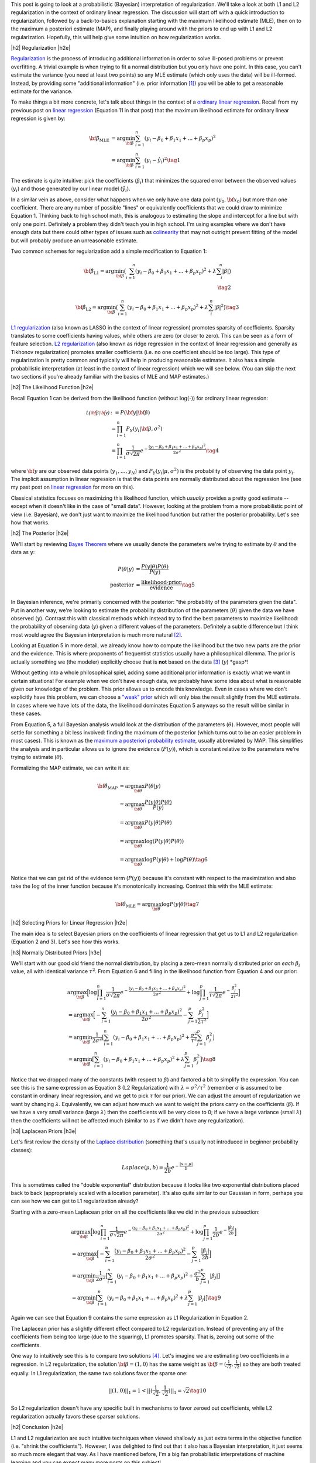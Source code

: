 .. title: Probabilistic Interpretation of Regularization
.. slug: probabilistic-interpretation-of-regularization
.. date: 2016-06-25 15:52:33 UTC-04:00
.. tags: probability, regularization, Bayesian, mathjax
.. category: 
.. link: 
.. description: A look at regularization through the lens of probability.
.. type: text

.. |br| raw:: html

   <br />

.. |H2| raw:: html

   <br/><h3>

.. |H2e| raw:: html

   </h3>

.. |H3| raw:: html

   <h4>

.. |H3e| raw:: html

   </h4>

.. |center| raw:: html

   <center>

.. |centere| raw:: html

   </center>

This post is going to look at a probabilistic (Bayesian) interpretation of
regularization.  We'll take a look at both L1 and L2 regularization in the
context of ordinary linear regression.  The discussion will start off 
with a quick introduction to regularization, followed by a back-to-basics
explanation starting with the maximum likelihood estimate (MLE), then on to the
maximum a posteriori estimate (MAP), and finally playing around with the priors to
end up with L1 and L2 regularization.  Hopefully, this will help give some
intuition on how regularization works.

.. TEASER_END

|h2| Regularization |h2e|

`Regularization <https://en.wikipedia.org/wiki/Regularization_(mathematics)>`_
is the process of introducing additional information in order to solve
ill-posed problems or prevent overfitting.  A trivial example is when trying to
fit a normal distribution but you only have one point.  In this case, you can't
estimate the variance (you need at least two points) so any MLE estimate (which
*only* uses the data) will be ill-formed.  Instead, by providing some
"additional information" (i.e. prior information [1]_) you will be able to get
a reasonable estimate for the variance.

To make things a bit more concrete, let's talk about things in the context of a
`ordinary linear regression <https://en.wikipedia.org/wiki/Linear_regression>`_.
Recall from my previous post on 
`linear regression <link://slug/a-probabilistic-view-of-regression>`_ 
(Equation 11 in that post)
that the maximum likelihood estimate for ordinary linear regression is given by:

.. math::

    {\bf \hat{\beta}_{\text{MLE}}}
    &= \arg\min_{\bf \beta} \sum_{i=1}^{n} (y_i-\beta_0 + \beta_1 x_{1} + ... + \beta_p x_{p})^2 \\
    &= \arg\min_{\bf \beta} \sum_{i=1}^{n} (y_i-\hat{y_i})^2
    \tag{1}

The estimate is quite intuitive: pick the coefficients (:math:`\beta_i`) that
minimizes the squared error between the observed values (:math:`y_i`) and those
generated by our linear model (:math:`\hat{y_i}`).  

In a similar vein as above, consider what happens when we only have one data
point :math:`(y_0, {\bf x_0})` but more than one coefficient.  There are any
number of possible "lines" or equivalently coefficients that we could draw to
minimize Equation 1.  Thinking back to high school math, this is analogous to 
estimating the slope and intercept for a line but with only one point.
Definitely a problem they didn't teach you in high school.
I'm using examples where we don't have enough data
but there could other types of issues such as 
`colinearity <https://en.wikipedia.org/wiki/Multicollinearity>`_ that may
not outright prevent fitting of the model but will probably produce an
unreasonable estimate.

Two common schemes for regularization add a simple modification to Equation 1:

.. math::

    {\bf \hat{\beta}_{\text{L1}}}
    = \arg\min_{\bf \beta} \big( \sum_{i=1}^{n} (y_i-\beta_0 + \beta_1 x_{1} + ... + \beta_p x_{p})^2 
      + \lambda \sum_{i}^{n} | \beta | \big)
    \\
    \tag{2}

    {\bf \hat{\beta}_{\text{L2}}}
    = \arg\min_{\bf \beta} \big( \sum_{i=1}^{n} (y_i-\beta_0 + \beta_1 x_{1} + ... + \beta_p x_{p})^2 
      + \lambda \sum_{i}^{n} | \beta | ^2 \big)
    \tag{3}

`L1 regularization <https://en.wikipedia.org/wiki/Regularization_(mathematics)#Regularizers_for_sparsity>`_
(also known as LASSO in the context of linear regression) promotes sparsity of coefficients.
Sparsity translates to some coefficients having values, while others are zero
(or closer to zero).  This can be seen as a form of feature selection.
`L2 regularization
<https://en.wikipedia.org/wiki/Regularization_(mathematics)#Tikhonov_regularization>`_
(also known as ridge regression in the context of linear regression and
generally as Tikhonov regularization) promotes smaller coefficients (i.e. no one
coefficient should be too large).  This type of regularization is pretty common
and typically will help in producing reasonable estimates.  It also has a simple probabilistic
interpretation (at least in the context of linear regression) which we will see below.
(You can skip the next two sections if you're already familiar with the basics
of MLE and MAP estimates.)

|h2| The Likelihood Function |h2e|

Recall Equation 1 can be derived from the likelihood function (without
:math:`\log(\cdot)`) for ordinary linear regression:

.. math::

    \mathcal{L({\bf \beta}|{\bf y})} &:= P({\bf y} | {\bf \beta}) \\
        &= \prod_{i=1}^{n} P_Y(y_i|{\bf \beta}, \sigma^2) \\
        &= \prod_{i=1}^{n} \frac{1}{\sigma\sqrt{2\pi}}e^{-\frac{(y_i-\beta_0 + \beta_1 x_{1} + ... + \beta_p x_{p})^2}{2\sigma^2}} 
    \tag{4}

where :math:`{\bf y}` are our observed data points (:math:`y_1, \ldots, y_N`) and
:math:`P_Y(y_i|\mu, \sigma^2)` is the probability of observing the data point :math:`y_i`.
The implicit assumption in linear regression is that the data points are normally 
distributed about the regression line (see my past post on
`linear regression <link://slug/a-probabilistic-view-of-regression>`_ for more on this).

Classical statistics focuses on maximizing this likelihood function,
which *usually* provides a pretty good estimate -- except when it doesn't like
in the case of "small data".  However, looking at the problem from a more
probabilistic point of view (i.e. Bayesian), we don't just want to maximize
the likelihood function but rather the posterior probability.  Let's see how
that works.

|h2| The Posterior |h2e|

We'll start by reviewing 
`Bayes Theorem <https://en.wikipedia.org/wiki/Bayesian_inference#Formal>`_
where we usually denote the parameters we're trying to estimate by
:math:`\theta` and the data as :math:`y`:

.. math::

    P(\theta | y) &= \frac{P(y | \theta) P(\theta)}{P(y)} \\
    \text{posterior} &= \frac{\text{likelihood} \cdot \text{prior}}{\text{evidence}}
    \tag{5}

In Bayesian inference, we're primarily concerned with the posterior: "the
probability of the parameters given the data".  Put in another way, we're looking
to estimate the probability distribution of the parameters (:math:`\theta`)
given the data we have observed (:math:`y`).  Contrast this with classical methods
which instead try to find the best parameters to maximize likelihood: the
probability of observing data (:math:`y`) given a different values of the
parameters.  Definitely a subtle difference but I think most would agree the Bayesian
interpretation is much more natural [2]_.

Looking at Equation 5 in more detail, we already know how to compute the likelihood but
the two new parts are the prior and the evidence.  This is where proponents of
frequentist statistics usually have a philosophical dilemma.  The prior is actually
something we (the modeler) explicitly choose that is **not** based on the data [3]_
(:math:`y`)  \*gasp\*!  

Without getting into a whole philosophical spiel, adding some additional prior
information is exactly what we want in certain situations!  For example when
we don't have enough data, we probably have some idea about what is reasonable
given our knowledge of the problem.  This prior allows us to encode this
knowledge.  Even in cases where we don't explicitly have this problem, we can
choose a `"weak" prior <https://en.wikipedia.org/wiki/Prior_probability#Uninformative_priors>`_
which will only bias the result slightly from the MLE estimate.  In cases where
we have lots of the data, the likelihood dominates Equation 5 anyways so the
result will be similar in these cases.

From Equation 5, a full Bayesian analysis would look at the distribution of the
parameters (:math:`\theta`).  However, most people will settle for something a
bit less involved: finding the maximum of the posterior (which turns out to be
an easier problem in most cases).  This is known as the 
`maximum a posteriori probability estimate <https://en.wikipedia.org/wiki/Maximum_a_posteriori_estimation>`_, 
usually abbreviated by MAP.  This simplifies the analysis and in particular
allows us to ignore the evidence (:math:`P(y)`), which is constant relative to
the parameters we're trying to estimate (:math:`\theta`).

Formalizing the MAP estimate, we can write it as:

.. math::

    {\bf \hat{\theta}_{\text{MAP}}} &= \arg\max_{\bf \theta} P(\theta | y) \\
    &= \arg\max_{\bf \theta} \frac{P(y | \theta) P(\theta)}{P(y)} \\
    &= \arg\max_{\bf \theta} P(y | \theta) P(\theta) \\
    &= \arg\max_{\bf \theta} \log(P(y | \theta) P(\theta)) \\
    &= \arg\max_{\bf \theta} \log P(y | \theta) + \log P(\theta)
    \tag{6}

Notice that we can get rid of the evidence term (:math:`P(y)`) because it's
constant with respect to the maximization and also take the :math:`\log` of the
inner function because it's monotonically increasing.  Contrast this with the
MLE estimate:

.. math::

    {\bf \hat{\theta}_{\text{MLE}}} = \arg\max_{\bf \theta} \log P(y | \theta)
    \tag{7}

|h2| Selecting Priors for Linear Regression |h2e|

The main idea is to select Bayesian priors on the coefficients of linear
regression that get us to L1 and L2 regularization (Equation 2 and 3).  Let's
see how this works.

|h3| Normally Distributed Priors |h3e|

We'll start with our good old friend the normal distribution, by placing a
zero-mean normally distributed prior on *each* :math:`\beta_i` value, all with 
identical variance :math:`\tau^2`.  From Equation 6 and filling in the
likelihood function from Equation 4 and our prior:

.. math::

   &\arg\max_{\bf \beta} \Big[ \log \prod_{i=1}^{n} \frac{1}{\sigma\sqrt{2\pi}}e^{-\frac{(y_i-\beta_0 + \beta_1 x_{1} + ... + \beta_p x_{p})^2}{2\sigma^2}}  
   + \log \prod_{j=1}^{p} \frac{1}{\tau\sqrt{2\pi}}e^{-\frac{\beta_j^2}{2\tau^2}} \Big] \\
  &= \arg\max_{\bf \beta} \Big[- \sum_{i=1}^{n} {\frac{(y_i-\beta_0 + \beta_1 x_{1} + ... + \beta_p x_{p})^2}{2\sigma^2}}
   - \sum_{j=1}^{p} {\frac{\beta_j^2}{2\tau^2}} \Big]\\
  &= \arg\min_{\bf \beta} \frac{1}{2\sigma^2} \big[ \sum_{i=1}^{n} (y_i-\beta_0 + \beta_1 x_{1} + ... + \beta_p x_{p})^2
   + \frac{\sigma^2}{\tau^2} \sum_{j=1}^{p} \beta_j^2 \big] \\
  &= \arg\min_{\bf \beta} \big[ \sum_{i=1}^{n} (y_i-\beta_0 + \beta_1 x_{1} + ... + \beta_p x_{p})^2 + \lambda \sum_{j=1}^{p} \beta_j^2 \big]
   \tag{8} 

Notice that we dropped many of the constants (with respect to :math:`\beta`)
and factored a bit to simplify the expression.
You can see this is the same expression as Equation 3 (L2 Regularization)
with :math:`\lambda = \sigma^2/\tau^2` (remember :math:`\sigma` is
assumed to be constant in ordinary linear regression, and we get to pick
:math:`\tau` for our prior).  We can adjust the amount of regularization we
want by changing :math:`\lambda`.  Equivalently, we can adjust how much we want
to weight the priors carry on the coefficients (:math:`\beta`).  If we have a
very small variance (large :math:`\lambda`) then the coefficients will be very
close to 0; if we have a large variance (small :math:`\lambda`) then the
coefficients will not be affected much (similar to as if we didn't have any
regularization).

|h3| Laplacean Priors |h3e|

Let's first review the density of the `Laplace distribution
<https://en.wikipedia.org/wiki/Laplace_distribution>`_ (something that's
usually not introduced in beginner probability classes):

.. math::

    Laplace(\mu, b) = \frac{1}{2b} e^{-\frac{|x-\mu|}{b}}

This is sometimes called the "double exponential" distribution because it looks
like two exponential distributions placed back to back (appropriately scaled
with a location parameter).  It's also quite similar to our Gaussian in form,
perhaps you can see how we can get to L1 regularization already?

Starting with a zero-mean Laplacean prior on all the coefficients like we did
in the previous subsection:

.. math::

   &\arg\max_{\bf \beta} \Big[ \log \prod_{i=1}^{n} \frac{1}{\sigma\sqrt{2\pi}}e^{-\frac{(y_i-\beta_0 + \beta_1 x_{1} + ... + \beta_p x_{p})^2}{2\sigma^2}}  
   + \log \prod_{j=1}^{p} \frac{1}{2b}e^{-\frac{|\beta_j|}{2b}} \Big] \\
  &= \arg\max_{\bf \beta} \Big[- \sum_{i=1}^{n} {\frac{(y_i-\beta_0 + \beta_1 x_{1} + ... + \beta_p x_{p})^2}{2\sigma^2}}
   - \sum_{j=1}^{p} {\frac{|\beta_j|}{2b}} \Big]\\
  &= \arg\min_{\bf \beta} \frac{1}{2\sigma^2} \big[ \sum_{i=1}^{n} (y_i-\beta_0 + \beta_1 x_{1} + ... + \beta_p x_{p})^2
   + \frac{\sigma^2}{b} \sum_{j=1}^{p} |\beta_j| \big] \\
  &= \arg\min_{\bf \beta} \big[ \sum_{i=1}^{n} (y_i-\beta_0 + \beta_1 x_{1} + ... + \beta_p x_{p})^2 + \lambda \sum_{j=1}^{p} |\beta_j| \big]
   \tag{9} 

Again we can see that Equation 9 contains the same expression as L1
Regularization in Equation 2.  

The Laplacean prior has a slightly different effect compared to L2
regularization.  Instead of preventing any of the coefficients from being too
large (due to the squaring), L1 promotes sparsity.  That is, zeroing out some
of the coefficients.  

One way to intuitively see this is to compare two solutions [4]_.  Let's
imagine we are estimating two coefficients in a regression.  In L2
regularization, the solution :math:`{\bf \beta} = (1, 0)` has the same weight
as :math:`{\bf \beta} = (\frac{1}{\sqrt{2}}, \frac{1}{\sqrt{2}})` so they are
both treated equally.  In L1 regularization, the same two solutions 
favor the sparse one: 

.. math::

    ||(1, 0)||_1 = 1 < ||(\frac{1}{\sqrt{2}}, \frac{1}{\sqrt{2}})||_1 = \sqrt{2}
   \tag{10} 

So L2 regularization doesn't have any specific built in mechanisms to favor
zeroed out coefficients, while L2 regularization actually favors these sparser
solutions.

|h2| Conclusion |h2e|

L1 and L2 regularization are such intuitive techniques when viewed shallowly
as just extra terms in the objective function (i.e. "shrink the coefficients").
However, I was delighted to find out that it also has a Bayesian interpretation,
it just seems so much more elegant that way.  As I have mentioned before, I'm a
big fan probabilistic interpretations of machine learning and you can expect
many more posts on this subject!


|h2| Further Reading |h2e|

* Wikipedia: 
  `Regularization <https://en.wikipedia.org/wiki/Regularization_(mathematics)>`_,
  `ordinary linear regression <https://en.wikipedia.org/wiki/Linear_regression>`_,
  `Bayes Theorem <https://en.wikipedia.org/wiki/Bayesian_inference#Formal>`_,
  `"weak" prior <https://en.wikipedia.org/wiki/Prior_probability#Uninformative_priors>`_,
  `maximum a posteriori probability estimate <https://en.wikipedia.org/wiki/Maximum_a_posteriori_estimation>`_,
* A previous post on `linear regression <link://slug/a-probabilistic-view-of-regression>`_
* Machine Learning: A Probabilistic Perspective, Kevin P. Murphy

|br|

.. [1] One philosophical counterpoint is that we should "let the data speak for itself".  Although superficially satisfying, it is almost always the case where you inject "prior" knowledge into interpreting the data.  For example, selecting a linear regression model already adds some prior knowledge or intuition to the data.  In the same way, if we have some vague idea that the mean of the data should be close to zero, why not add that information into the problem?  If there's enough data and we've coded things right, then the prior isn't that impactful anyways.

.. [2] As you might have guessed, I'm fall into the Bayesian camp.  Although I would have to say that I'm much more of a pragmatist above all else.  I'll use whatever works, frequentist, Bayesian, no theoretical basis, doesn't really matter as long as I can solve the desired problem in a reasonable manner.  It just so happens Bayesian methods produce reasonable estimates very often.

.. [3] Well that's not exactly true.  As a modeler, we can pick a prior that does depend on the data, although that's a bit of "double dipping".  These methods are generally known as `empirical Bayes methods <https://en.wikipedia.org/wiki/Empirical_Bayes_method>`_.

.. [4] I got this example from Machine Learning: A Probabilistic Perspective.  It has great explanations on both L1 and L2 regularization as long as you have some moderate fluency in probability.  I highly recommend this textbook if you want to dig into the meat of ML techniques.  It's very math (probability) heavy but really provides good high level explanations that help with intuition.
